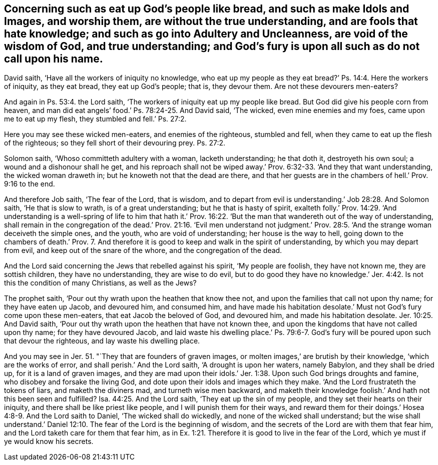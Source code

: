 [.style-blurb, short="Concerning Such as Eat Up God`'s People Like Bread"]
== Concerning such as eat up God`'s people like bread, and such as make Idols and Images, and worship them, are without the true understanding, and are fools that hate knowledge; and such as go into Adultery and Uncleanness, are void of the wisdom of God, and true understanding; and God`'s fury is upon all such as do not call upon his name.

David saith, '`Have all the workers of iniquity no knowledge,
who eat up my people as they eat bread?`' Ps. 14:4. Here the workers of iniquity,
as they eat bread, they eat up God`'s people; that is, they devour them.
Are not these devourers men-eaters?

And again in Ps. 53:4. the Lord saith,
'`The workers of iniquity eat up my people like bread.
But God did give his people corn from heaven,
and man did eat angels`' food.`' Ps. 78:24-25. And David said, '`The wicked,
even mine enemies and my foes, came upon me to eat up my flesh,
they stumbled and fell.`' Ps. 27:2.

Here you may see these wicked men-eaters, and enemies of the righteous,
stumbled and fell, when they came to eat up the flesh of the righteous;
so they fell short of their devouring prey. Ps. 27:2.

Solomon saith, '`Whoso committeth adultery with a woman, lacketh understanding;
he that doth it, destroyeth his own soul; a wound and a dishonour shall he get,
and his reproach shall not be wiped away.`' Prov.
6:32-33. '`And they that want understanding,
the wicked woman draweth in; but he knoweth not that the dead are there,
and that her guests are in the chambers of hell.`' Prov. 9:16 to the end.

And therefore Job saith, '`The fear of the Lord, that is wisdom,
and to depart from evil is understanding.`' Job 28:28. And Solomon saith,
'`He that is slow to wrath, is of a great understanding; but he that is hasty of spirit,
exalteth folly.`' Prov. 14:29. '`And understanding is a well-spring of life to him
that hath it.`' Prov. 16:22. '`But the man that wandereth out of the way of understanding,
shall remain in the congregation of the dead.`' Prov. 21:16. '`Evil men understand
not judgment.`' Prov. 28:5. '`And the strange woman deceiveth the simple ones,
and the youth, who are void of understanding; her house is the way to hell,
going down to the chambers of death.`' Prov. 7. And therefore
it is good to keep and walk in the spirit of understanding,
by which you may depart from evil, and keep out of the snare of the whore,
and the congregation of the dead.

And the Lord said concerning the Jews that rebelled against his spirit,
'`My people are foolish, they have not known me, they are sottish children,
they have no understanding, they are wise to do evil,
but to do good they have no knowledge.`' Jer. 4:42.
Is not this the condition of many Christians,
as well as the Jews?

The prophet saith, '`Pour out thy wrath upon the heathen that know thee not,
and upon the families that call not upon thy name; for they have eaten up Jacob,
and devoured him, and consumed him,
and have made his habitation desolate.`' Must not God`'s fury come upon these men-eaters,
that eat Jacob the beloved of God, and devoured him, and made his habitation desolate. Jer. 10:25.
And David saith,
'`Pour out thy wrath upon the heathen that have not known thee,
and upon the kingdoms that have not called upon thy name; for they have devoured Jacob,
and laid waste his dwelling place.`' Ps. 79:6-7. God`'s
fury will be poured upon such that devour the righteous,
and lay waste his dwelling place.

And you may see in Jer. 51. "`They that are founders of graven images,
or molten images,`' are brutish by their knowledge, '`which are the works of error,
and shall perish.`' And the Lord saith, '`A drought is upon her waters, namely Babylon,
and they shall be dried up, for it is a land of graven images,
and they are mad upon their idols.`' Jer. 1:38.
Upon such God brings droughts and famine,
who disobey and forsake the living God,
and dote upon their idols and images which they make.
'`And the Lord frustrateth the tokens of liars, and maketh the diviners mad,
and turneth wise men backward,
and maketh their knowledge foolish.`' And hath not this been seen and fulfilled? Isa. 44:25.
And the Lord saith, '`They eat up the sin of my people,
and they set their hearts on their iniquity, and there shall be like priest like people,
and I will punish them for their ways,
and reward them for their doings.`' Hosea 4:8-9. And the Lord saith to Daniel,
'`The wicked shall do wickedly, and none of the wicked shall understand;
but the wise shall understand.`' Daniel 12:10.
The fear of the Lord is the beginning of wisdom,
and the secrets of the Lord are with them that fear him,
and the Lord taketh care for them that fear him,
as in Ex. 1:21. Therefore it is good to live in the fear of the Lord,
which ye must if ye would know his secrets.
